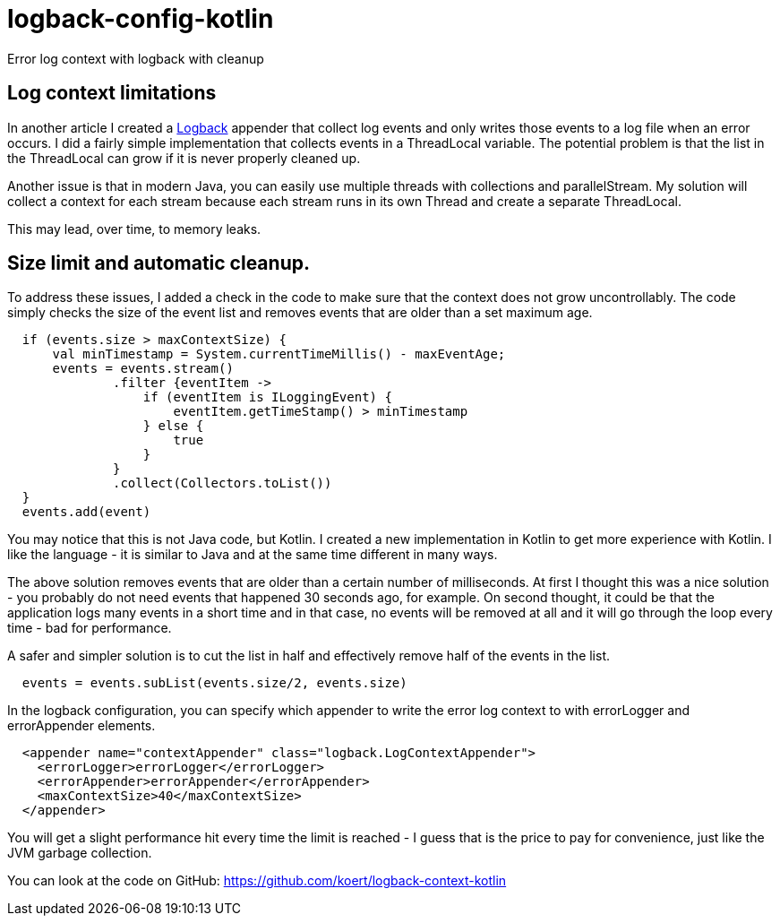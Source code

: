 = logback-config-kotlin

Error log context with logback with cleanup

== Log context limitations
In another article I created a http://logback.qos.ch/[Logback] appender that collect log events and only writes those events to a log file
when an error occurs. I did a fairly simple implementation that collects events in a ThreadLocal variable. The potential problem is that
the list in the ThreadLocal can grow if it is never properly cleaned up.

Another issue is that in modern Java, you can easily use multiple threads with collections and parallelStream. My solution will
collect a context for each stream because each stream runs in its own Thread and create a separate ThreadLocal.

This may lead, over time, to memory leaks.

== Size limit and automatic cleanup.
To address these issues, I added a check in the code to make sure that the context does not grow uncontrollably. The code simply checks
the size of the event list and removes events that are older than a set maximum age.

[source,kotlin]
----
  if (events.size > maxContextSize) {
      val minTimestamp = System.currentTimeMillis() - maxEventAge;
      events = events.stream()
              .filter {eventItem ->
                  if (eventItem is ILoggingEvent) {
                      eventItem.getTimeStamp() > minTimestamp
                  } else {
                      true
                  }
              }
              .collect(Collectors.toList())
  }
  events.add(event)
----

You may notice that this is not Java code, but Kotlin. I created a new implementation in Kotlin to get more experience with Kotlin.
I like the language - it is similar to Java and at the same time different in many ways.

The above solution removes events that are older than a certain number of milliseconds. At first I thought this was a nice solution - you
probably do not need events that happened 30 seconds ago, for example. On second thought, it could be that the application logs many events
in a short time and in that case, no events will be removed at all and it will go through the loop every time - bad for performance.

A safer and simpler solution is to cut the list in half and effectively remove half of the events in the list.

[source,kotlin]
----
  events = events.subList(events.size/2, events.size)
----

In the logback configuration, you can specify which appender
to write the error log context to with errorLogger and errorAppender elements.

[source,xml]
----
  <appender name="contextAppender" class="logback.LogContextAppender">
    <errorLogger>errorLogger</errorLogger>
    <errorAppender>errorAppender</errorAppender>
    <maxContextSize>40</maxContextSize>
  </appender>
----

You will get a slight performance hit every time the limit is reached - I guess that is the price to pay for convenience, just like the
JVM garbage collection.

You can look at the code on GitHub: https://github.com/koert/logback-context-kotlin
